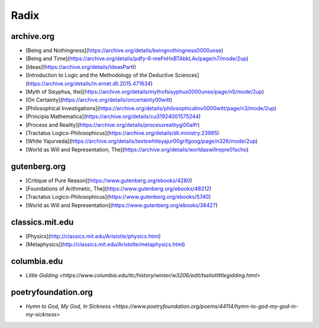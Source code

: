 .. _radix:

Radix
=====

archive.org
-----------

- [Being and Nothingness](https://archive.org/details/beingnothingness0000unse)
- [Being and Time](https://archive.org/details/pdfy-6-meFnHxBTAbkLAv/page/n7/mode/2up)
- [Ideas](https://archive.org/details/IdeasPartI)
- [Introduction to Logic and the Methodology of the Deductive Sciences](https://archive.org/details/in.ernet.dli.2015.471634)
- [Myth of Sisyphus, the](https://archive.org/details/mythofsisyphus0000unse/page/n5/mode/2up)
- [On Certainty](https://archive.org/details/oncertainty00witt)
- [Philosophical Investigations](https://archive.org/details/philosophicalinv0000witt/page/n3/mode/2up)
- [Principia Mathematica](https://archive.org/details/cu31924001575244)
- [Process and Reality](https://archive.org/details/processrealitygi00alfr)
- [Tractatus Logico-Philosophicus](https://archive.org/details/dli.ministry.23985)
- [White Yajurveda](https://archive.org/details/textswhiteyajur00grifgoog/page/n326/mode/2up)
- [World as Will and Representation, The](https://archive.org/details/worldaswillrepre01scho)

gutenberg.org
-------------

- [Critique of Pure Reason](https://www.gutenberg.org/ebooks/4280)
- [Foundations of Arithmetic, The](https://www.gutenberg.org/ebooks/48312)
- [Tractatus Logico-Philosophicus](https://www.gutenberg.org/ebooks/5740)
- [World as Will and Representation](https://www.gutenberg.org/ebooks/38427)

classics.mit.edu
----------------

- [Physics](http://classics.mit.edu/Aristotle/physics.html)
- [Metaphysics](http://classics.mit.edu/Aristotle/metaphysics.html)

columbia.edu
------------

- `Little Gidding <https://www.columbia.edu/itc/history/winter/w3206/edit/tseliotlittlegidding.html>`

poetryfoundation.org
--------------------

- `Hymn to God, My God, In Sickness <https://www.poetryfoundation.org/poems/44114/hymn-to-god-my-god-in-my-sickness>`